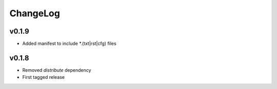 =========
ChangeLog
=========


v0.1.9
======

* Added manifest to include *.(txt|rst|cfg) files


v0.1.8
======

* Removed `distribute` dependency
* First tagged release
